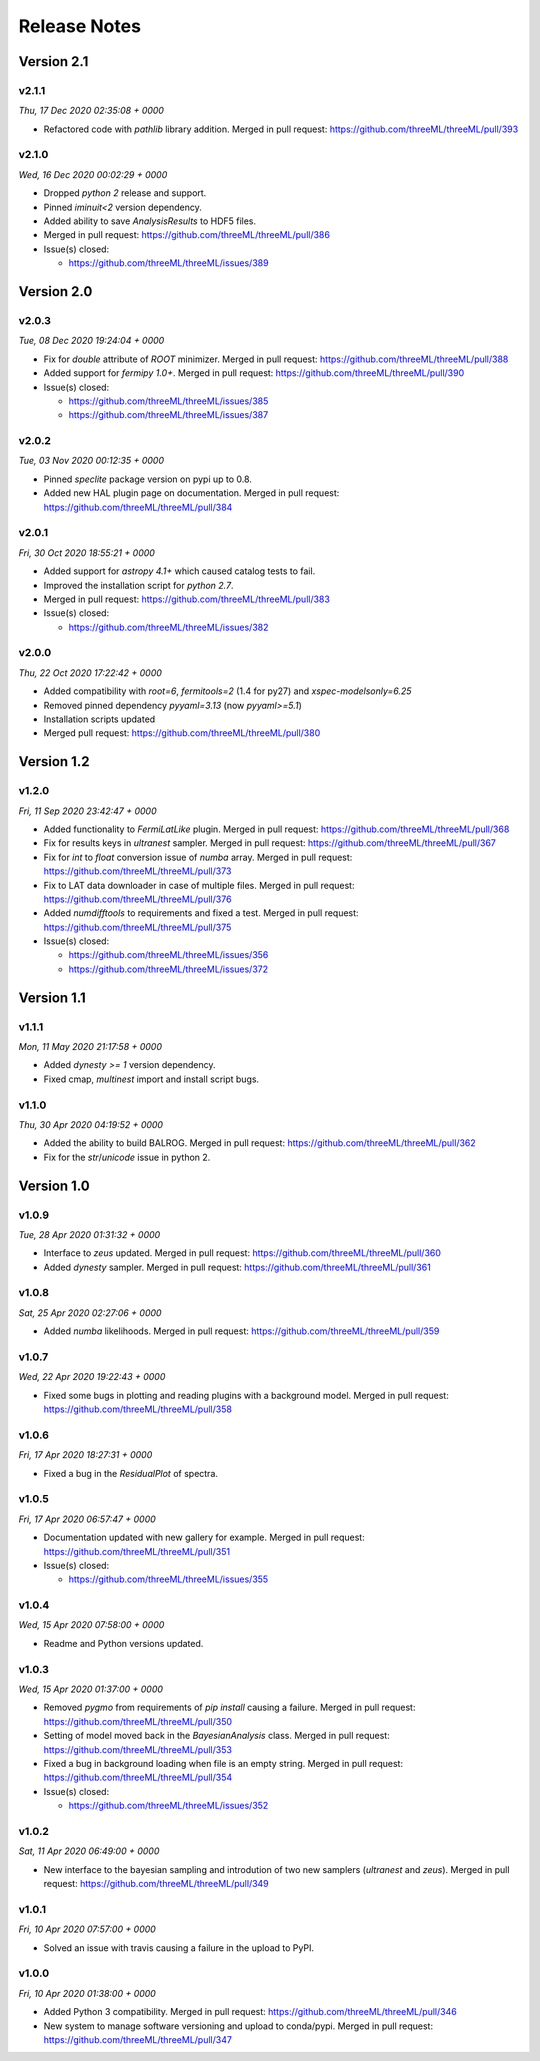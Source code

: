 Release Notes
=============


Version 2.1
-----------


v2.1.1
^^^^^^^^
*Thu, 17 Dec 2020 02:35:08 + 0000*

* Refactored code with `pathlib` library addition. Merged in pull request:
  https://github.com/threeML/threeML/pull/393


v2.1.0
^^^^^^^^
*Wed, 16 Dec 2020 00:02:29 + 0000*

* Dropped `python 2` release and support.
* Pinned `iminuit<2` version dependency.
* Added ability to save `AnalysisResults` to HDF5 files. 
* Merged in pull request: https://github.com/threeML/threeML/pull/386
* Issue(s) closed:

  * https://github.com/threeML/threeML/issues/389


Version 2.0
-----------


v2.0.3
^^^^^^^^
*Tue, 08 Dec 2020 19:24:04 + 0000*

* Fix for `double` attribute of `ROOT` minimizer. Merged in pull request:
  https://github.com/threeML/threeML/pull/388
* Added support for `fermipy 1.0+`. Merged in pull request:
  https://github.com/threeML/threeML/pull/390
* Issue(s) closed:

  * https://github.com/threeML/threeML/issues/385
  * https://github.com/threeML/threeML/issues/387


v2.0.2
^^^^^^^^
*Tue, 03 Nov 2020 00:12:35 + 0000*

* Pinned `speclite` package version on pypi up to 0.8.
* Added new HAL plugin page on documentation. Merged in pull request:
  https://github.com/threeML/threeML/pull/384


v2.0.1
^^^^^^^^
*Fri, 30 Oct 2020 18:55:21 + 0000*

* Added support for `astropy 4.1+` which caused catalog tests to fail.
* Improved the installation script for `python 2.7`. 
* Merged in pull request: https://github.com/threeML/threeML/pull/383
* Issue(s) closed:

  * https://github.com/threeML/threeML/issues/382


v2.0.0
^^^^^^^^
*Thu, 22 Oct 2020 17:22:42 + 0000*

* Added compatibility with `root=6`, `fermitools=2` (1.4 for py27) and `xspec-modelsonly=6.25`
* Removed pinned dependency `pyyaml=3.13` (now `pyyaml>=5.1`)
* Installation scripts updated
* Merged pull request: https://github.com/threeML/threeML/pull/380


Version 1.2
-----------


v1.2.0
^^^^^^^^
*Fri, 11 Sep 2020 23:42:47 + 0000*

* Added functionality to `FermiLatLike` plugin. Merged in pull request:
  https://github.com/threeML/threeML/pull/368
* Fix for results keys in `ultranest` sampler. Merged in pull request:
  https://github.com/threeML/threeML/pull/367
* Fix for `int` to `float` conversion issue of `numba` array. Merged in pull
  request: https://github.com/threeML/threeML/pull/373
* Fix to LAT data downloader in case of multiple files. Merged in pull 
  request: https://github.com/threeML/threeML/pull/376
* Added `numdifftools` to requirements and fixed a test. Merged in pull
  request: https://github.com/threeML/threeML/pull/375
* Issue(s) closed:

  * https://github.com/threeML/threeML/issues/356
  * https://github.com/threeML/threeML/issues/372


Version 1.1
-----------


v1.1.1
^^^^^^^^
*Mon, 11 May 2020 21:17:58 + 0000*

* Added `dynesty >= 1` version dependency.
* Fixed cmap, `multinest` import and install script bugs.


v1.1.0
^^^^^^^^
*Thu, 30 Apr 2020 04:19:52 + 0000*

* Added the ability to build BALROG. Merged in pull request:
  https://github.com/threeML/threeML/pull/362
* Fix for the `str`/`unicode` issue in python 2.


Version 1.0
-----------


v1.0.9
^^^^^^^^
*Tue, 28 Apr 2020 01:31:32 + 0000*

* Interface to `zeus` updated. Merged in pull request:
  https://github.com/threeML/threeML/pull/360
* Added `dynesty` sampler. Merged in pull request:
  https://github.com/threeML/threeML/pull/361


v1.0.8
^^^^^^^^
*Sat, 25 Apr 2020 02:27:06 + 0000*

* Added `numba` likelihoods. Merged in pull request:
  https://github.com/threeML/threeML/pull/359


v1.0.7
^^^^^^^^
*Wed, 22 Apr 2020 19:22:43 + 0000*

* Fixed some bugs in plotting and reading plugins with a background model. 
  Merged in pull request: https://github.com/threeML/threeML/pull/358


v1.0.6
^^^^^^^^
*Fri, 17 Apr 2020 18:27:31 + 0000*

* Fixed a bug in the `ResidualPlot` of spectra.


v1.0.5
^^^^^^^^
*Fri, 17 Apr 2020 06:57:47 + 0000*

* Documentation updated with new gallery for example. Merged in pull request:
  https://github.com/threeML/threeML/pull/351
* Issue(s) closed:

  * https://github.com/threeML/threeML/issues/355


v1.0.4
^^^^^^^^
*Wed, 15 Apr 2020 07:58:00 + 0000*

* Readme and Python versions updated.


v1.0.3
^^^^^^^^
*Wed, 15 Apr 2020 01:37:00 + 0000*

* Removed `pygmo` from requirements of `pip install` causing a failure. Merged
  in pull request: https://github.com/threeML/threeML/pull/350
* Setting of model moved back in the `BayesianAnalysis` class. Merged in pull 
  request: https://github.com/threeML/threeML/pull/353
* Fixed a bug in background loading when file is an empty string. Merged in pull
  request: https://github.com/threeML/threeML/pull/354
* Issue(s) closed:

  * https://github.com/threeML/threeML/issues/352



v1.0.2
^^^^^^^^
*Sat, 11 Apr 2020 06:49:00 + 0000*

* New interface to the bayesian sampling and introdution of two new samplers 
  (`ultranest` and `zeus`). Merged in pull request: 
  https://github.com/threeML/threeML/pull/349


v1.0.1
^^^^^^^^
*Fri, 10 Apr 2020 07:57:00 + 0000*

* Solved an issue with travis causing a failure in the upload to PyPI.


v1.0.0
^^^^^^^^
*Fri, 10 Apr 2020 01:38:00 + 0000*

* Added Python 3 compatibility. Merged in pull request:
  https://github.com/threeML/threeML/pull/346
* New system to manage software versioning and upload to conda/pypi. Merged in
  pull request: https://github.com/threeML/threeML/pull/347